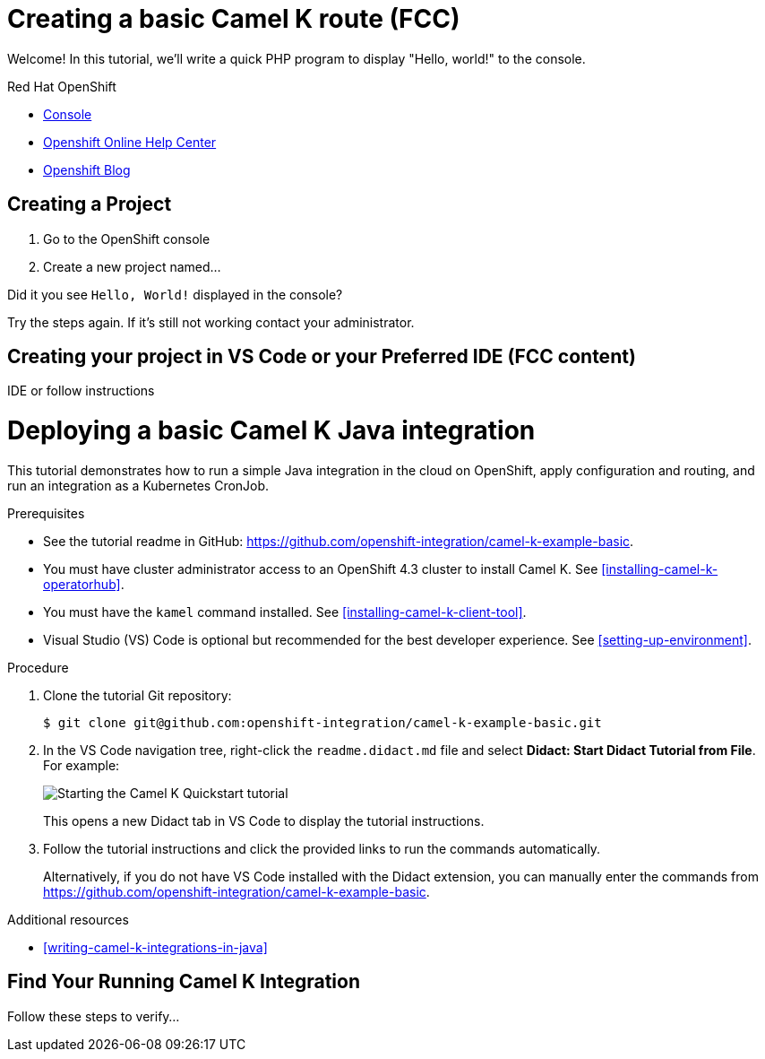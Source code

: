 = Creating a basic Camel K route (FCC)

// This is a template meant to be used as a starting point for walkthrough development
Welcome! In this tutorial, we'll write a quick PHP program to display "Hello, world!" to the console.

[type=walkthroughResource,serviceName=openshift]
.Red Hat OpenShift
****
* link:{openshift-host}/console[Console, window="_blank"]
* link:https://help.openshift.com/[Openshift Online Help Center, window="_blank"]
* link:https://blog.openshift.com/[Openshift Blog, window="_blank"]
****

[time=15]
== Creating a Project
// This is where I want step 1

// Subtasks are not required. 
// For simple walkthroughs, create your procedure under tasks.

//=== Subtask Title

. Go to the OpenShift console
. Create a new project named...

[type=verification]
====
Did it you see `Hello, World!` displayed in the console?
====

[type=verificationFail]
Try the steps again. If it's still not working contact your administrator.

== Creating your project in VS Code or your Preferred IDE (FCC content)
IDE or follow instructions

// Metadata created by nebel
//
// ParentAssemblies: assemblies/camel-k/as_camel-k-developer-tutorials.adoc

[id="deploying-basic-integration"]
= Deploying a basic Camel K Java integration
// Start the title of a procedure module with a verb, such as Creating or Create. See also _Wording of headings_ in _The IBM Style Guide_.

This tutorial demonstrates how to run a simple Java integration in the cloud on OpenShift, apply configuration and routing, and run an integration as a Kubernetes CronJob.

.Prerequisites

* See the tutorial readme in GitHub: link:https://github.com/openshift-integration/camel-k-example-basic[].
* You must have cluster administrator access to an OpenShift 4.3 cluster to install Camel K. See xref:installing-camel-k-operatorhub[].
* You must have the `kamel` command installed. See xref:installing-camel-k-client-tool[].
* Visual Studio (VS) Code is optional but recommended for the best developer experience. See xref:setting-up-environment[].

.Procedure

. Clone the tutorial Git repository:
+ 
[source,bash]
----
$ git clone git@github.com:openshift-integration/camel-k-example-basic.git
----
. In the VS Code navigation tree, right-click the `readme.didact.md` file and select *Didact: Start Didact Tutorial from File*. For example: 
+
image::images/camel-k/camel-k-quickstart-didact.png[Starting the Camel K Quickstart tutorial]
+
This opens a new Didact tab in VS Code to display the tutorial instructions. 

. Follow the tutorial instructions and click the provided links to run the commands automatically. 
+
Alternatively, if you do not have VS Code installed with the Didact extension, you can manually enter the commands from link:https://github.com/openshift-integration/camel-k-example-basic[].

.Additional resources

* xref:writing-camel-k-integrations-in-java[]


== Find Your Running Camel K Integration
Follow these steps to verify...
